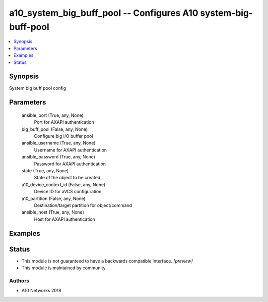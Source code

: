 .. _a10_system_big_buff_pool_module:


a10_system_big_buff_pool -- Configures A10 system-big-buff-pool
===============================================================

.. contents::
   :local:
   :depth: 1


Synopsis
--------

System big buff pool config






Parameters
----------

  ansible_port (True, any, None)
    Port for AXAPI authentication


  big_buff_pool (False, any, None)
    Configure big I/O buffer pool


  ansible_username (True, any, None)
    Username for AXAPI authentication


  ansible_password (True, any, None)
    Password for AXAPI authentication


  state (True, any, None)
    State of the object to be created.


  a10_device_context_id (False, any, None)
    Device ID for aVCS configuration


  a10_partition (False, any, None)
    Destination/target partition for object/command


  ansible_host (True, any, None)
    Host for AXAPI authentication









Examples
--------

.. code-block:: yaml+jinja

    





Status
------




- This module is not guaranteed to have a backwards compatible interface. *[preview]*


- This module is maintained by community.



Authors
~~~~~~~

- A10 Networks 2018

